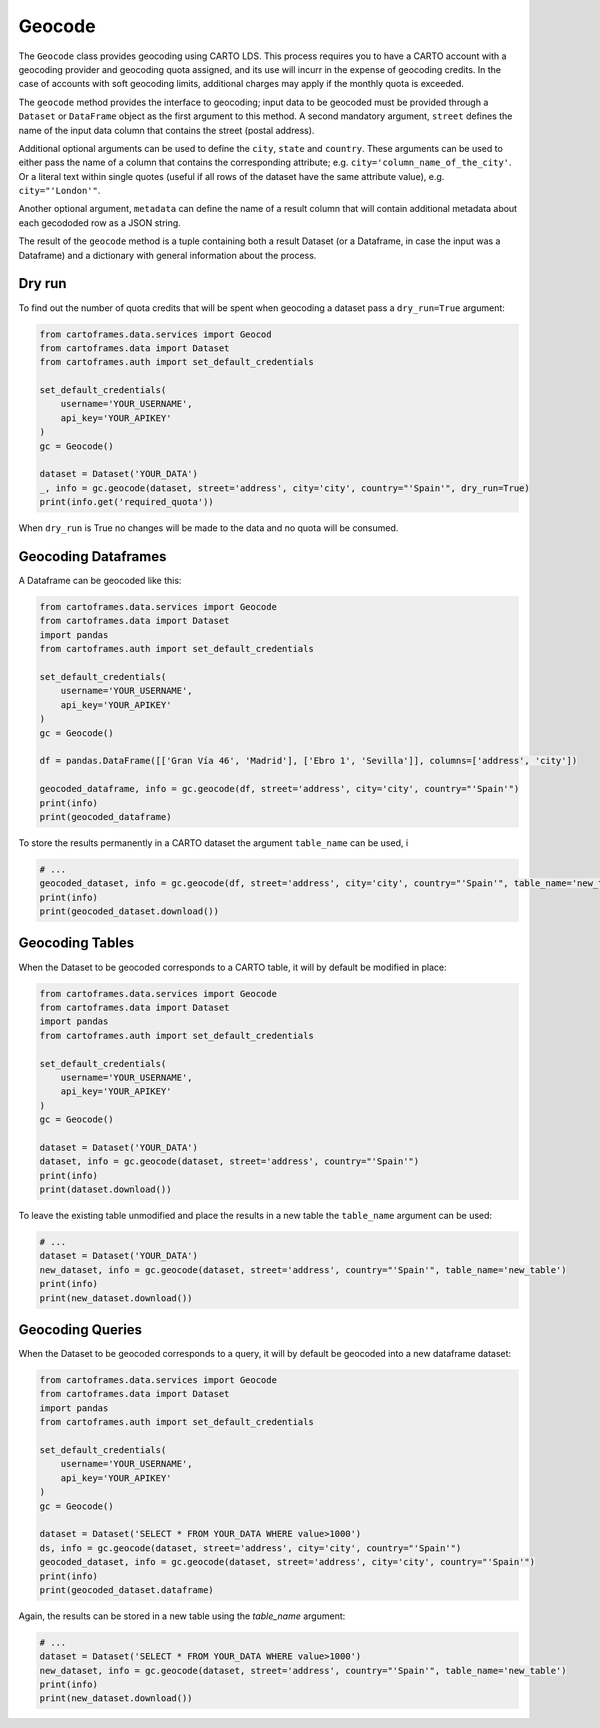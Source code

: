 Geocode
=======

The ``Geocode`` class provides geocoding using CARTO LDS.
This process requires you to have a CARTO account with a geocoding provider and geocoding quota assigned, and its use will incurr in the expense of geocoding credits.
In the case of accounts with soft geocoding limits, additional charges may apply if the monthly quota is exceeded.

The ``geocode`` method provides the interface to geocoding; input data to be geocoded must be provided through a ``Dataset`` or ``DataFrame`` object as the first argument to this method.
A second mandatory argument, ``street`` defines the name of the input data column that contains the street (postal address).

Additional optional arguments can be used to define the ``city``, ``state`` and ``country``. These arguments can be used to either
pass the name of a column that contains the corresponding attribute; e.g. ``city='column_name_of_the_city'``.
Or a literal text within single quotes (useful if all rows of the dataset have the same attribute value), e.g. ``city="'London'"``.

Another optional argument, ``metadata`` can define the name of a result column that will contain additional metadata about each gecododed row
as a JSON string.

The result of the ``geocode`` method is a tuple containing both a result Dataset
(or a Dataframe, in case the input was a Dataframe) and a dictionary with general information about the process.

Dry run
-------

To find out the number of quota credits that will be spent when geocoding a dataset pass a ``dry_run=True`` argument:

.. code:: python

    from cartoframes.data.services import Geocod
    from cartoframes.data import Dataset
    from cartoframes.auth import set_default_credentials

    set_default_credentials(
        username='YOUR_USERNAME',
        api_key='YOUR_APIKEY'
    )
    gc = Geocode()

    dataset = Dataset('YOUR_DATA')
    _, info = gc.geocode(dataset, street='address', city='city', country="'Spain'", dry_run=True)
    print(info.get('required_quota'))

When ``dry_run`` is True no changes will be made to the data and no quota will be consumed.

Geocoding Dataframes
--------------------

A Dataframe can be geocoded like this:

.. code:: python

    from cartoframes.data.services import Geocode
    from cartoframes.data import Dataset
    import pandas
    from cartoframes.auth import set_default_credentials

    set_default_credentials(
        username='YOUR_USERNAME',
        api_key='YOUR_APIKEY'
    )
    gc = Geocode()

    df = pandas.DataFrame([['Gran Vía 46', 'Madrid'], ['Ebro 1', 'Sevilla']], columns=['address', 'city'])

    geocoded_dataframe, info = gc.geocode(df, street='address', city='city', country="'Spain'")
    print(info)
    print(geocoded_dataframe)

To store the results permanently in a CARTO dataset the argument ``table_name`` can be used, i

.. code:: python

    # ...
    geocoded_dataset, info = gc.geocode(df, street='address', city='city', country="'Spain'", table_name='new_table')
    print(info)
    print(geocoded_dataset.download())

Geocoding Tables
----------------

When the Dataset to be geocoded corresponds to a CARTO table, it will by default be modified in place:

.. code:: python

    from cartoframes.data.services import Geocode
    from cartoframes.data import Dataset
    import pandas
    from cartoframes.auth import set_default_credentials

    set_default_credentials(
        username='YOUR_USERNAME',
        api_key='YOUR_APIKEY'
    )
    gc = Geocode()

    dataset = Dataset('YOUR_DATA')
    dataset, info = gc.geocode(dataset, street='address', country="'Spain'")
    print(info)
    print(dataset.download())

To leave the existing table unmodified and place the results in a new table the ``table_name`` argument can be used:

.. code:: python

    # ...
    dataset = Dataset('YOUR_DATA')
    new_dataset, info = gc.geocode(dataset, street='address', country="'Spain'", table_name='new_table')
    print(info)
    print(new_dataset.download())

Geocoding Queries
-----------------

When the Dataset to be geocoded corresponds to a query, it will by default be geocoded into a new dataframe dataset:

.. code:: python

    from cartoframes.data.services import Geocode
    from cartoframes.data import Dataset
    import pandas
    from cartoframes.auth import set_default_credentials

    set_default_credentials(
        username='YOUR_USERNAME',
        api_key='YOUR_APIKEY'
    )
    gc = Geocode()

    dataset = Dataset('SELECT * FROM YOUR_DATA WHERE value>1000')
    ds, info = gc.geocode(dataset, street='address', city='city', country="'Spain'")
    geocoded_dataset, info = gc.geocode(dataset, street='address', city='city', country="'Spain'")
    print(info)
    print(geocoded_dataset.dataframe)

Again, the results can be stored in a new table using the `table_name` argument:

.. code:: python

    # ...
    dataset = Dataset('SELECT * FROM YOUR_DATA WHERE value>1000')
    new_dataset, info = gc.geocode(dataset, street='address', country="'Spain'", table_name='new_table')
    print(info)
    print(new_dataset.download())
